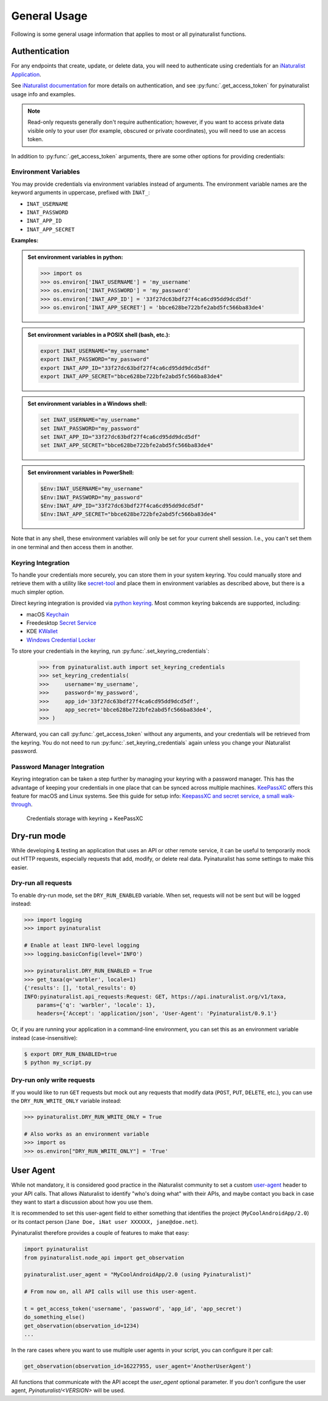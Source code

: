 General Usage
=============
Following is some general usage information that applies to most or all pyinaturalist functions.

.. _auth:

Authentication
--------------
For any endpoints that create, update, or delete data, you will need to authenticate using credentials for an
`iNaturalist Application <https://www.inaturalist.org/oauth/applications/new>`_.

See `iNaturalist documentation <https://www.inaturalist.org/pages/api+reference#auth>`_
for more details on authentication, and see :py:func:`.get_access_token` for pyinaturalist usage info and examples.

.. note::

    Read-only requests generally don't require authentication; however, if you want to access
    private data visible only to your user (for example, obscured or private coordinates),
    you will need to use an access token.

In addition to :py:func:`.get_access_token` arguments, there are some other options for
providing credentials:

Environment Variables
^^^^^^^^^^^^^^^^^^^^^^^^^^^^^^

You may provide credentials via environment variables instead of arguments. The
environment variable names are the keyword arguments in uppercase, prefixed with ``INAT_``:

* ``INAT_USERNAME``
* ``INAT_PASSWORD``
* ``INAT_APP_ID``
* ``INAT_APP_SECRET``

**Examples:**

.. admonition:: Set environment variables in python:
    :class: toggle

    >>> import os
    >>> os.environ['INAT_USERNAME'] = 'my_username'
    >>> os.environ['INAT_PASSWORD'] = 'my_password'
    >>> os.environ['INAT_APP_ID'] = '33f27dc63bdf27f4ca6cd95dd9dcd5df'
    >>> os.environ['INAT_APP_SECRET'] = 'bbce628be722bfe2abd5fc566ba83de4'

.. admonition:: Set environment variables in a POSIX shell (bash, etc.):
    :class: toggle

    .. code-block:: bash

        export INAT_USERNAME="my_username"
        export INAT_PASSWORD="my_password"
        export INAT_APP_ID="33f27dc63bdf27f4ca6cd95dd9dcd5df"
        export INAT_APP_SECRET="bbce628be722bfe2abd5fc566ba83de4"

.. admonition:: Set environment variables in a Windows shell:
    :class: toggle

    .. code-block:: bat

        set INAT_USERNAME="my_username"
        set INAT_PASSWORD="my_password"
        set INAT_APP_ID="33f27dc63bdf27f4ca6cd95dd9dcd5df"
        set INAT_APP_SECRET="bbce628be722bfe2abd5fc566ba83de4"

.. admonition:: Set environment variables in PowerShell:
    :class: toggle

    .. code-block:: powershell

        $Env:INAT_USERNAME="my_username"
        $Env:INAT_PASSWORD="my_password"
        $Env:INAT_APP_ID="33f27dc63bdf27f4ca6cd95dd9dcd5df"
        $Env:INAT_APP_SECRET="bbce628be722bfe2abd5fc566ba83de4"

Note that in any shell, these environment variables will only be set for your current shell
session. I.e., you can't set them in one terminal and then access them in another.

Keyring Integration
^^^^^^^^^^^^^^^^^^^^^^^^^^^^^^

To handle your credentials more securely, you can store them in your system keyring.
You could manually store and retrieve them with a utility like
`secret-tool <https://manpages.ubuntu.com/manpages/xenial/man1/secret-tool.1.html>`_
and place them in environment variables as described above, but there is a much simpler option.

Direct keyring integration is provided via `python keyring <https://github.com/jaraco/keyring>`_. Most common keyring bakcends are supported, including:

* macOS `Keychain
  <https://en.wikipedia.org/wiki/Keychain_%28software%29>`_
* Freedesktop `Secret Service
  <http://standards.freedesktop.org/secret-service/>`_
* KDE `KWallet <https://en.wikipedia.org/wiki/KWallet>`_
* `Windows Credential Locker
  <https://docs.microsoft.com/en-us/windows/uwp/security/credential-locker>`_

To store your credentials in the keyring, run :py:func:`.set_keyring_credentials`:

    >>> from pyinaturalist.auth import set_keyring_credentials
    >>> set_keyring_credentials(
    >>>     username='my_username',
    >>>     password='my_password',
    >>>     app_id='33f27dc63bdf27f4ca6cd95dd9dcd5df',
    >>>     app_secret='bbce628be722bfe2abd5fc566ba83de4',
    >>> )

Afterward, you can call :py:func:`.get_access_token` without any arguments, and your credentials
will be retrieved from the keyring. You do not need to run :py:func:`.set_keyring_credentials`
again unless you change your iNaturalist password.

Password Manager Integration
^^^^^^^^^^^^^^^^^^^^^^^^^^^^^^

Keyring integration can be taken a step further by managing your keyring with a password
manager. This has the advantage of keeping your credentials in one place that can be synced
across multiple machines. `KeePassXC <https://keepassxc.org/>`_ offers this feature for
macOS and Linux systems. See this guide for setup info:
`KeepassXC and secret service, a small walk-through
<https://avaldes.co/2020/01/28/secret-service-keepassxc.html>`_.

.. figure:: images/password_manager_keying.png
   :alt: map to buried treasure

   Credentials storage with keyring + KeePassXC


Dry-run mode
------------
While developing & testing an application that uses an API or other remote service, it can be
useful to temporarily mock out HTTP requests, especially requests that add, modify, or delete
real data. Pyinaturalist has some settings to make this easier.

Dry-run all requests
^^^^^^^^^^^^^^^^^^^^^^^^^^^^^^
To enable dry-run mode, set the ``DRY_RUN_ENABLED`` variable. When set, requests will not be sent
but will be logged instead:

.. code-block:: python

    >>> import logging
    >>> import pyinaturalist

    # Enable at least INFO-level logging
    >>> logging.basicConfig(level='INFO')

    >>> pyinaturalist.DRY_RUN_ENABLED = True
    >>> get_taxa(q='warbler', locale=1)
    {'results': [], 'total_results': 0}
    INFO:pyinaturalist.api_requests:Request: GET, https://api.inaturalist.org/v1/taxa,
        params={'q': 'warbler', 'locale': 1},
        headers={'Accept': 'application/json', 'User-Agent': 'Pyinaturalist/0.9.1'}

Or, if you are running your application in a command-line environment, you can set this as an
environment variable instead (case-insensitive):

.. code-block:: bash

    $ export DRY_RUN_ENABLED=true
    $ python my_script.py

Dry-run only write requests
^^^^^^^^^^^^^^^^^^^^^^^^^^^^^^
If you would like to run ``GET`` requests but mock out any requests that modify data
(``POST``, ``PUT``, ``DELETE``, etc.), you can use the ``DRY_RUN_WRITE_ONLY`` variable
instead:

.. code-block:: python

    >>> pyinaturalist.DRY_RUN_WRITE_ONLY = True

    # Also works as an environment variable
    >>> import os
    >>> os.environ["DRY_RUN_WRITE_ONLY"] = 'True'


User Agent
----------
While not mandatory, it is considered good practice in the iNaturalist community to set a custom `user-agent <https://en.wikipedia.org/wiki/User_agent>`_ header to your API
calls. That allows iNaturalist to identify "who's doing what" with their APIs, and maybe contact you back in case they want to start
a discussion about how you use them.

It is recommended to set this user-agent field to either something that identifies the project (``MyCoolAndroidApp/2.0``) or its
contact person (``Jane Doe, iNat user XXXXXX, jane@doe.net``).

Pyinaturalist therefore provides a couple of features to make that easy:

.. code-block:: python

    import pyinaturalist
    from pyinaturalist.node_api import get_observation

    pyinaturalist.user_agent = "MyCoolAndroidApp/2.0 (using Pyinaturalist)"

    # From now on, all API calls will use this user-agent.

    t = get_access_token('username', 'password', 'app_id', 'app_secret')
    do_something_else()
    get_observation(observation_id=1234)
    ...

In the rare cases where you want to use multiple user agents in your script, you can configure it per call:

.. code-block:: python

    get_observation(observation_id=16227955, user_agent='AnotherUserAgent')

All functions that communicate with the API accept the `user_agent` optional parameter. If you don't configure the user agent, `Pyinaturalist/<VERSION>` will be used.
